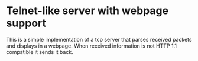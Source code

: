 * Telnet-like server with webpage support
  This is a simple implementation of a tcp server that parses received packets and displays in a webpage. When received information is not HTTP 1.1 compatible it sends it back.
